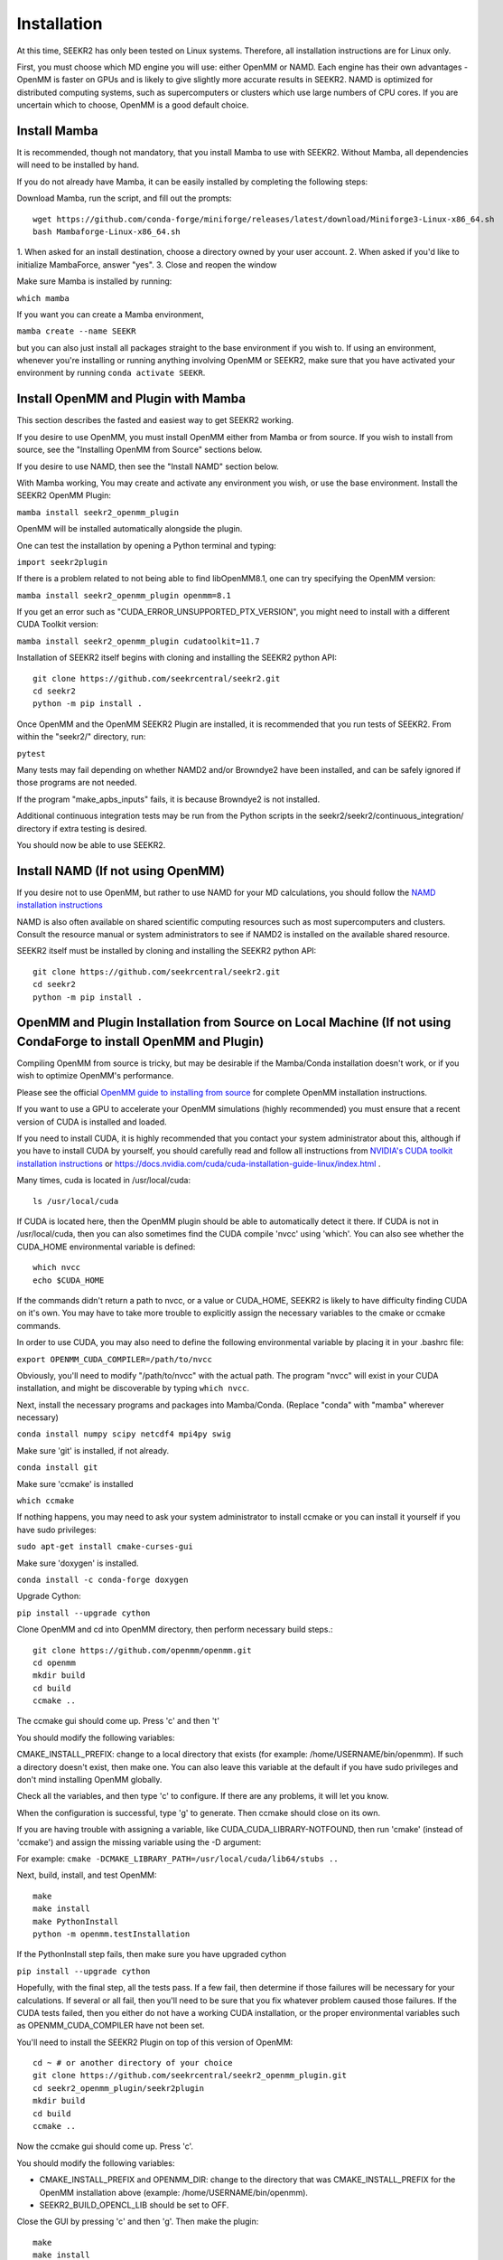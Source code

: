 Installation
============

At this time, SEEKR2 has only been tested on Linux systems. Therefore, all
installation instructions are for Linux only.

First, you must choose which MD engine you will use: either OpenMM or NAMD.
Each engine has their own advantages - OpenMM is faster on GPUs and is likely
to give slightly more accurate results in SEEKR2. NAMD is optimized for 
distributed computing systems, such as supercomputers or clusters which use 
large numbers of CPU cores. If you are uncertain which to choose, OpenMM is 
a good default choice.

Install Mamba
-------------

It is recommended, though not mandatory, that you install Mamba to use with 
SEEKR2. Without Mamba, all dependencies will need to be installed by hand.

If you do not already have Mamba, it can be easily installed by completing the
following steps:

Download Mamba, run the script, and fill out the prompts::

  wget https://github.com/conda-forge/miniforge/releases/latest/download/Miniforge3-Linux-x86_64.sh
  bash Mambaforge-Linux-x86_64.sh

1. When asked for an install destination, choose a directory owned by your user
account. 
2. When asked if you'd like to initialize MambaForce, answer "yes".
3. Close and reopen the window

Make sure Mamba is installed by running:

``which mamba``


If you want you can create a Mamba environment, 

``mamba create --name SEEKR``

but you can also just install all packages straight to the base environment
if you wish to. If using an environment, whenever you're installing or running 
anything involving OpenMM or SEEKR2, make sure that you have activated your 
environment by running ``conda activate SEEKR``.

Install OpenMM and Plugin with Mamba
------------------------------------
This section describes the fasted and easiest way to get SEEKR2 working.

If you desire to use OpenMM, you must install OpenMM either from Mamba or from 
source. If you wish to install from source, see the "Installing OpenMM from
Source" sections below.

If you desire to use NAMD, then see the "Install NAMD" section below.

With Mamba working, You may create and activate any environment you wish, 
or use the base environment. Install the SEEKR2 OpenMM Plugin:

``mamba install seekr2_openmm_plugin``

OpenMM will be installed automatically alongside the plugin.

One can test the installation by opening a Python terminal and typing:

``import seekr2plugin``

If there is a problem related to not being able to find libOpenMM8.1, one
can try specifying the OpenMM version:

``mamba install seekr2_openmm_plugin openmm=8.1``


If you get an error such as "CUDA_ERROR_UNSUPPORTED_PTX_VERSION", you might
need to install with a different CUDA Toolkit version:

``mamba install seekr2_openmm_plugin cudatoolkit=11.7``


Installation of SEEKR2 itself begins with cloning and installing the SEEKR2 
python API::

  git clone https://github.com/seekrcentral/seekr2.git
  cd seekr2
  python -m pip install .
  
  
Once OpenMM and the OpenMM SEEKR2 Plugin are installed, it is recommended that 
you run tests of SEEKR2. From within the "seekr2/" directory, run:

``pytest``

Many tests may fail depending on whether NAMD2 and/or Browndye2 have been
installed, and can be safely ignored if those programs are not needed.

If the program "make_apbs_inputs" fails, it is because Browndye2 is not
installed.

Additional continuous integration tests may be run from the Python scripts in
the seekr2/seekr2/continuous_integration/ directory if extra testing is
desired.

You should now be able to use SEEKR2.

Install NAMD (If not using OpenMM)
----------------------------------
If you desire not to use OpenMM, but rather to use NAMD for your MD 
calculations, you should follow the 
`NAMD installation instructions <https://www.ks.uiuc.edu/Research/namd/2.9/ug/node91.html>`_

NAMD is also often available on shared scientific computing resources such as
most supercomputers and clusters. Consult the resource manual or system
administrators to see if NAMD2 is installed on the available shared resource.

SEEKR2 itself must be installed by cloning and installing the SEEKR2 
python API::

  git clone https://github.com/seekrcentral/seekr2.git
  cd seekr2
  python -m pip install .

OpenMM and Plugin Installation from Source on Local Machine (If not using CondaForge to install OpenMM and Plugin)
------------------------------------------------------------------------------------------------------------------
Compiling OpenMM from source is tricky, but may be desirable if the Mamba/Conda 
installation doesn't work, or if you wish to optimize OpenMM's performance.

Please see the official 
`OpenMM guide to installing from source <http://docs.openmm.org/latest/userguide/library.html#compiling-openmm-from-source-code>`_ 
for complete OpenMM installation instructions. 

If you want to use a GPU to accelerate your OpenMM simulations (highly 
recommended) you must ensure that a recent version of CUDA is installed and
loaded. 

If you need to install CUDA, it is highly recommended that you contact your 
system administrator about this, although if you have to install CUDA by 
yourself, you should carefully read and follow all instructions from 
`NVIDIA's CUDA toolkit installation instructions 
<https://developer.nvidia.com/cuda-toolkit>`_ or 
https://docs.nvidia.com/cuda/cuda-installation-guide-linux/index.html
.

Many times, cuda is located in /usr/local/cuda::

  ls /usr/local/cuda
  
If CUDA is located here, then the OpenMM plugin should be able to automatically
detect it there. If CUDA is not in /usr/local/cuda, then you can also sometimes
find the CUDA compile 'nvcc' using 'which'. You can also see whether the 
CUDA_HOME environmental variable is defined::

  which nvcc
  echo $CUDA_HOME
  
If the commands didn't return a path to nvcc, or a value or CUDA_HOME, SEEKR2
is likely to have difficulty finding CUDA on it's own. You may have to take
more trouble to explicitly assign the necessary variables to the cmake or 
ccmake commands.  

In order to use CUDA, you may also need to define the following environmental
variable by placing it in your .bashrc file: 

``export OPENMM_CUDA_COMPILER=/path/to/nvcc``

Obviously, you'll need to modify "/path/to/nvcc" with the actual path. The 
program "nvcc" will exist in your CUDA installation, and might be discoverable 
by typing ``which nvcc``.

Next, install the necessary programs and packages into Mamba/Conda. (Replace
"conda" with "mamba" wherever necessary)

``conda install numpy scipy netcdf4 mpi4py swig``

Make sure 'git' is installed, if not already.

``conda install git``

Make sure 'ccmake' is installed

``which ccmake``

If nothing happens, you may need to ask your system administrator to install 
ccmake or you can install it yourself if you have sudo privileges:

``sudo apt-get install cmake-curses-gui``

Make sure 'doxygen' is installed.

``conda install -c conda-forge doxygen``

Upgrade Cython:

``pip install --upgrade cython``

Clone OpenMM and cd into OpenMM directory, then perform necessary build steps.::

  git clone https://github.com/openmm/openmm.git
  cd openmm
  mkdir build
  cd build
  ccmake ..

The ccmake gui should come up. Press 'c' and then 't'

You should modify the following variables:

CMAKE_INSTALL_PREFIX: change to a local directory that exists (for example: 
/home/USERNAME/bin/openmm). If such a directory doesn't exist, then make one.
You can also leave this variable at the default if you have sudo privileges
and don't mind installing OpenMM globally.

Check all the variables, and then type 'c' to configure. If there are any 
problems, it will let you know.

When the configuration is successful, type 'g' to generate. Then ccmake 
should close on its own.

If you are having trouble with assigning a variable, like 
CUDA_CUDA_LIBRARY-NOTFOUND, then run 'cmake' (instead of 'ccmake') and 
assign the missing variable using the -D argument:

For example:
``cmake -DCMAKE_LIBRARY_PATH=/usr/local/cuda/lib64/stubs ..``

Next, build, install, and test OpenMM::

  make
  make install
  make PythonInstall
  python -m openmm.testInstallation

If the PythonInstall step fails, then make sure you have upgraded cython

``pip install --upgrade cython``

Hopefully, with the final step, all the tests pass. If a few fail, then 
determine if those failures will be necessary for your calculations. If 
several or all fail, then you'll need to be sure that you fix whatever 
problem caused those failures. If the CUDA tests failed, then you either do
not have a working CUDA installation, or the proper environmental variables
such as OPENMM_CUDA_COMPILER have not been set.

You'll need to install the SEEKR2 Plugin on top of this version of OpenMM::

  cd ~ # or another directory of your choice
  git clone https://github.com/seekrcentral/seekr2_openmm_plugin.git
  cd seekr2_openmm_plugin/seekr2plugin
  mkdir build
  cd build
  ccmake ..
  
Now the ccmake gui should come up. Press 'c'.

You should modify the following variables:

* CMAKE_INSTALL_PREFIX and OPENMM_DIR: change to the directory that was
  CMAKE_INSTALL_PREFIX for the OpenMM installation above (example: 
  /home/USERNAME/bin/openmm).

* SEEKR2_BUILD_OPENCL_LIB should be set to OFF.

Close the GUI by pressing 'c' and then 'g'. Then make the plugin::
  
  make
  make install
  make PythonInstall
  make test # Optional

Installation of SEEKR2 itself begins with cloning and installing the SEEKR2 
python API::

  git clone https://github.com/seekrcentral/seekr2.git
  cd seekr2
  python -m pip install .

At this point, its a good idea to run the SEEKR2 tests. Navigate to where the 
"seekr2" git repository was cloned. From within the "seekr2/" directory, run:

``pytest``

If you get an error like "ImportError: libOpenMM.so.7.7: cannot open shared 
object file: No such file or directory", you will need to point your
LD_LIBRARY_PATH to the installed OpenMM library location::

  export LD_LIBRARY_PATH="/home/USERNAME/bin/openmm/lib:$LD_LIBRARY_PATH"
  export LD_LIBRARY_PATH="/home/USERNAME/bin/openmm/lib/plugins:$LD_LIBRARY_PATH"
  
Of course, change your path to be the actual location where CMAKE_INSTALL_PREFIX
was pointing.

OpenMM Installation from Source on Cluster or Shared Resource
-------------------------------------------------------------

A simple Conda installation on a Cluster or Supercomputer would probably
work just fine, but if you wish to install from source, this section provides
some helpful information to that end.

Installation of OpenMM on a shared resource is almost identical to the
local installation of OpenMM as detailed in the previous section. However, the
shared resource is likely to have a number of specific features that will have
to be taken into account when installing OpenMM from source.

Some tips and advice:

* You should run all installation commands in an interactive node to avoid 
  clogging up the login nodes. Consider using the debug or development queue,
  if available.

* Use "wget" to obtain miniconda: ``wget https://repo.anaconda.com/miniconda/Miniconda3-latest-Linux-x86_64.sh``

* If the cluster or shared resource has GPU computing capabilities, the 
  administrators have likely made CUDA available. You should consult the 
  resource's manual or reach out to the system administrators for how to 
  load or utilize CUDA.

* If 'ccmake' is not available, you can still use 'cmake' to install OpenMM,
  you just must provide any arguments using '-D'. For instance: 
  ``cmake -DCMAKE_INSTALL_PREFIX=/path/to/openmm -DCMAKE_LIBRARY_PATH=/path/to/cuda/lib64/stubs ..``

Install With Conda (Deprecated)
-------------------------------

One may use Conda to install SEEKR2, although installation with Mamba may be
preferable, due to the speed of Mamba.

If you do not already have Conda, it can be easily installed by completing the
following steps:

Download Conda, run the script, and fill out the prompts::

  wget https://repo.anaconda.com/miniconda/Miniconda3-latest-Linux-x86_64.sh
  bash Miniconda3-latest-Linux-x86_64.sh

Make sure Conda is installed by running:

``which conda``

You will want to use Python 3.8, so you can see which version you are with
the command:

``python -V``

If it says any other version besides Python 3.8, then enter:

``conda install python=3.8``

If you want you can create a conda environment, 

``conda create --name SEEKR python=3.8``

but you can also just install all packages straight to the base environment
if you wish to. If using an environment, whenever you're installing or running 
anything involving OpenMM or SEEKR2, make sure that you have activated your 
environment by running ``conda activate SEEKR``.

This section describes the fasted and easiest way to get SEEKR2 working.

If you desire to use OpenMM, you must install OpenMM either from conda or from 
source. If you wish to install from source, see the "Installing OpenMM from
Source" sections below.

If you desire to use NAMD, then see the "Install NAMD" section below.

With Conda working, You may create and activate any environment you wish, 
or use the base environment. Install the SEEKR2 OpenMM Plugin:

``conda install -c conda-forge seekr2_openmm_plugin``

OpenMM will be installed automatically alongside the plugin.

One can test the installation by opening a Python terminal and typing:

``import seekr2plugin``

If there is a problem related to not being able to find libOpenMM8.1, one
can try specifying the OpenMM version:

``conda install -c conda-forge seekr2_openmm_plugin openmm=8.1``


If you get an error such as "No module named seekr2plugin", you might
need to install with CUDA Toolkit version 10.2 and OpenMM 7.7:

``conda install -c conda-forge seekr2_openmm_plugin cudatoolkit=10.2 openmm=7.7``


Installation of SEEKR2 itself begins with cloning and installing the SEEKR2 
python API::

  git clone https://github.com/seekrcentral/seekr2.git
  cd seekr2
  python -m pip install .
  
  
Once OpenMM and the OpenMM SEEKR2 Plugin are installed, it is recommended that 
you run tests of SEEKR2. From within the "seekr2/" directory, run:

``pytest``

One or two tests may fail depending on whether NAMD2 and/or Browndye2 have been
installed, and can be safely ignored if those programs are not needed.

Additional continuous integration tests may be run from the Python scripts in
the seekr2/seekr2/continuous_integration/ directory if extra testing is
desired.

You should now be able to use SEEKR2.
